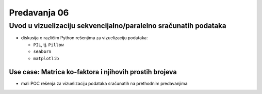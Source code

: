 =============
Predavanja 06
=============


Uvod u vizuelizaciju sekvencijalno/paralelno sračunatih podataka
================================================================

- diskusija o različim Python rešenjima za vizuelizaciju podataka:

  - ``PIL``, tj. ``Pillow``
  - ``seaborn``
  - ``matplotlib``

Use case: Matrica ko-faktora i njihovih prostih brojeva
-------------------------------------------------------

- mali POC rešenja za vizuelizaciju podataka sračunatih na prethodnim predavanjima
